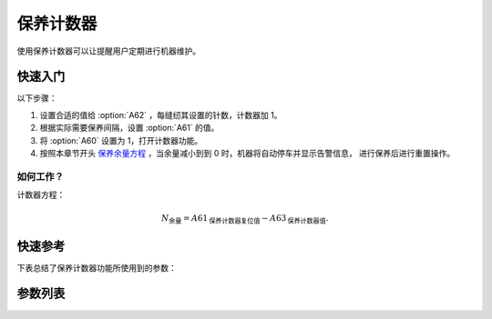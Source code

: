 .. _service_counter:

保养计数器
=====

使用保养计数器可以让提醒用户定期进行机器维护。

快速入门
----

以下步骤：

1. 设置合适的值给 :option:`A62` ，每缝纫其设置的针数，计数器加 1。
2. 根据实际需要保养间隔，设置 :option:`A61` 的值。
3. 将 :option:`A60` 设置为 1，打开计数器功能。
4. 按照本章节开头 `保养余量方程`_ ，当余量减小到到 0 时，机器将自动停车并显示告警信息， 进行保养后进行重置操作。

如何工作？
~~~~~

计数器方程：

.. math::
    :name: 保养余量方程

    N_{\text{余量}}
     = A61_{\text{保养计数器复位值}} - A63_{\text{保养计数器值}}.

快速参考
----

下表总结了保养计数器功能所使用到的参数：

======== === =============
参数       权限  参见
======== === =============
保养计数器    操作员 :option:`A60`
保养计数器复位值 技术员 :option:`A61`
保养计数器因子  技术员 :option:`A62`
保养计数器值   技术员 :option:`A63`
======== === =============

参数列表
----

.. option:: A60

    -Max  1
    -Min  0
    -Unit  --
    -Description
      | 激活保养针数计数器：
      | 0 = 关闭；
      | 1 = 打开。

.. option:: A61

    -Max  9999
    -Min  1
    -Unit  --
    -Description  保养针数计数器的复位值。

.. option:: A62

    -Max  200
    -Min  1
    -Unit  针
    -Description  决定机器每缝制多少针保养计数器计数值才加 1。

.. option:: A63

    -Max  9999
    -Min  0
    -Unit  --
    -Description  保养针数计数器的当前计数值。
